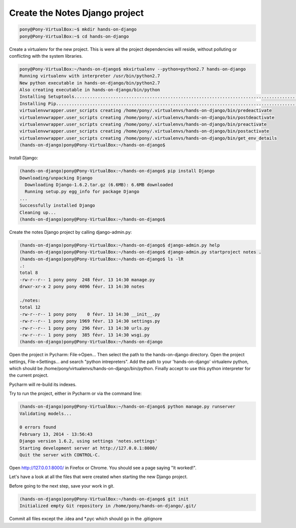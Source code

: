 Create the Notes Django project
===============================

.. code-block:: python

    pony@Pony-VirtualBox:~$ mkdir hands-on-django
    pony@Pony-VirtualBox:~$ cd hands-on-django

Create a virtualenv for the new project. This is were all the project dependencies will reside, without polluting or conflicting with the system libraries.

.. code-block:: python

    pony@Pony-VirtualBox:~/hands-on-django$ mkvirtualenv --python=python2.7 hands-on-django
    Running virtualenv with interpreter /usr/bin/python2.7
    New python executable in hands-on-django/bin/python2.7
    Also creating executable in hands-on-django/bin/python
    Installing Setuptools..............................................................................................................................................................................................................................done.
    Installing Pip.....................................................................................................................................................................................................................................................................................................................................done.
    virtualenvwrapper.user_scripts creating /home/pony/.virtualenvs/hands-on-django/bin/predeactivate
    virtualenvwrapper.user_scripts creating /home/pony/.virtualenvs/hands-on-django/bin/postdeactivate
    virtualenvwrapper.user_scripts creating /home/pony/.virtualenvs/hands-on-django/bin/preactivate
    virtualenvwrapper.user_scripts creating /home/pony/.virtualenvs/hands-on-django/bin/postactivate
    virtualenvwrapper.user_scripts creating /home/pony/.virtualenvs/hands-on-django/bin/get_env_details
    (hands-on-django)pony@Pony-VirtualBox:~/hands-on-django$

Install Django:

.. code-block:: python

    (hands-on-django)pony@Pony-VirtualBox:~/hands-on-django$ pip install Django
    Downloading/unpacking Django
      Downloading Django-1.6.2.tar.gz (6.6MB): 6.6MB downloaded
      Running setup.py egg_info for package Django
    ...
    Successfully installed Django
    Cleaning up...
    (hands-on-django)pony@Pony-VirtualBox:~/hands-on-django$

Create the notes Django project by calling django-admin.py:

.. code-block:: python

    (hands-on-django)pony@Pony-VirtualBox:~/hands-on-django$ django-admin.py help
    (hands-on-django)pony@Pony-VirtualBox:~/hands-on-django$ django-admin.py startproject notes .
    (hands-on-django)pony@Pony-VirtualBox:~/hands-on-django$ ls -lR
    .:
    total 8
    -rw-r--r-- 1 pony pony  248 févr. 13 14:30 manage.py
    drwxr-xr-x 2 pony pony 4096 févr. 13 14:30 notes

    ./notes:
    total 12
    -rw-r--r-- 1 pony pony    0 févr. 13 14:30 __init__.py
    -rw-r--r-- 1 pony pony 1969 févr. 13 14:30 settings.py
    -rw-r--r-- 1 pony pony  296 févr. 13 14:30 urls.py
    -rw-r--r-- 1 pony pony  385 févr. 13 14:30 wsgi.py
    (hands-on-django)pony@Pony-VirtualBox:~/hands-on-django

Open the project in Pycharm: File->Open... Then select the path to the hands-on-django directory.
Open the project settings, File->Settings... and search "python intrepreters". Add the path to your 'hands-on-django' virtualenv python, which should be /home/pony/virtualenvs/hands-on-django/bin/python.
Finally accept to use this python interpreter for the current project.

Pycharm will re-build its indexes.

Try to run the project, either in Pycharm or via the command line:

.. code-block:: python

    (hands-on-django)pony@Pony-VirtualBox:~/hands-on-django$ python manage.py runserver
    Validating models...

    0 errors found
    February 13, 2014 - 13:56:43
    Django version 1.6.2, using settings 'notes.settings'
    Starting development server at http://127.0.0.1:8000/
    Quit the server with CONTROL-C.

Open http://127.0.0.1:8000/ in Firefox or Chrome. You should see a page saying "It worked!".

Let's have a look at all the files that were created when starting the new Django project.

Before going to the next step, save your work in git.

.. code-block:: python

    (hands-on-django)pony@Pony-VirtualBox:~/hands-on-django$ git init
    Initialized empty Git repository in /home/pony/hands-on-django/.git/

Commit all files except the .idea and *.pyc which should go in the .gitignore
